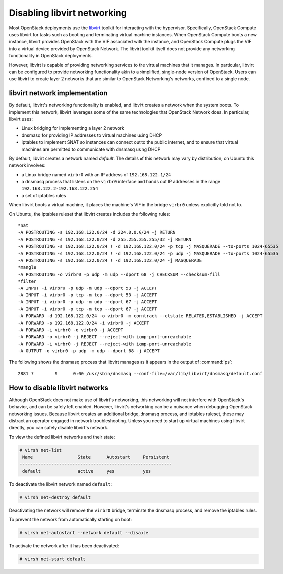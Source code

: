 ============================
Disabling libvirt networking
============================

Most OpenStack deployments use the `libvirt <http://libvirt.org>`__
toolkit for interacting with the
hypervisor. Specifically, OpenStack Compute uses libvirt for tasks such as
booting and terminating virtual machine instances. When OpenStack Compute boots
a new instance, libvirt provides OpenStack with the VIF associated with the
instance, and OpenStack Compute plugs the VIF into a virtual device provided by
OpenStack Network. The libvirt toolkit itself does not provide any networking
functionality in OpenStack deployments.

However, libvirt is capable of providing networking services to the virtual
machines that it manages. In particular, libvirt can be configured to provide
networking functionality akin to a simplified, single-node version of
OpenStack. Users can use libvirt to create layer 2 networks that are similar to
OpenStack Networking's networks, confined to a single node.

libvirt network implementation
~~~~~~~~~~~~~~~~~~~~~~~~~~~~~~

By default, libvirt's networking functionality is enabled, and libvirt
creates a network when the system boots. To implement this network,
libvirt leverages some of the same technologies that OpenStack Network
does. In particular, libvirt uses:

* Linux bridging for implementing a layer 2 network
* dnsmasq for providing IP addresses to virtual machines using DHCP
* iptables to implement SNAT so instances can connect out to the public
  internet, and to ensure that virtual machines are permitted to communicate
  with dnsmasq using DHCP

By default, libvirt creates a network named *default*. The details of this
network may vary by distribution; on Ubuntu this network involves:

* a Linux bridge named ``virbr0`` with an IP address of ``192.168.122.1/24``
* a dnsmasq process that listens on the ``virbr0`` interface and hands out IP
  addresses in the range ``192.168.122.2-192.168.122.254``
* a set of iptables rules

When libvirt boots a virtual machine, it places the machine's VIF in the bridge
``virbr0`` unless explicitly told not to.

On Ubuntu, the iptables ruleset that libvirt creates includes the following
rules::

    *nat
    -A POSTROUTING -s 192.168.122.0/24 -d 224.0.0.0/24 -j RETURN
    -A POSTROUTING -s 192.168.122.0/24 -d 255.255.255.255/32 -j RETURN
    -A POSTROUTING -s 192.168.122.0/24 ! -d 192.168.122.0/24 -p tcp -j MASQUERADE --to-ports 1024-65535
    -A POSTROUTING -s 192.168.122.0/24 ! -d 192.168.122.0/24 -p udp -j MASQUERADE --to-ports 1024-65535
    -A POSTROUTING -s 192.168.122.0/24 ! -d 192.168.122.0/24 -j MASQUERADE
    *mangle
    -A POSTROUTING -o virbr0 -p udp -m udp --dport 68 -j CHECKSUM --checksum-fill
    *filter
    -A INPUT -i virbr0 -p udp -m udp --dport 53 -j ACCEPT
    -A INPUT -i virbr0 -p tcp -m tcp --dport 53 -j ACCEPT
    -A INPUT -i virbr0 -p udp -m udp --dport 67 -j ACCEPT
    -A INPUT -i virbr0 -p tcp -m tcp --dport 67 -j ACCEPT
    -A FORWARD -d 192.168.122.0/24 -o virbr0 -m conntrack --ctstate RELATED,ESTABLISHED -j ACCEPT
    -A FORWARD -s 192.168.122.0/24 -i virbr0 -j ACCEPT
    -A FORWARD -i virbr0 -o virbr0 -j ACCEPT
    -A FORWARD -o virbr0 -j REJECT --reject-with icmp-port-unreachable
    -A FORWARD -i virbr0 -j REJECT --reject-with icmp-port-unreachable
    -A OUTPUT -o virbr0 -p udp -m udp --dport 68 -j ACCEPT

The following shows the dnsmasq process that libvirt manages as it appears in
the output of :command:`ps`::

 2881 ?        S      0:00 /usr/sbin/dnsmasq --conf-file=/var/lib/libvirt/dnsmasq/default.conf

How to disable libvirt networks
~~~~~~~~~~~~~~~~~~~~~~~~~~~~~~~

Although OpenStack does not make use of libvirt's networking, this
networking will not interfere with OpenStack's behavior, and can be
safely left enabled. However, libvirt's networking can be a nuisance
when debugging OpenStack networking issues. Because libvirt creates an
additional bridge, dnsmasq process, and iptables ruleset, these may
distract an operator engaged in network troubleshooting.
Unless you need to start up virtual machines using libvirt directly, you can
safely disable libvirt's network.

To view the defined libvirt networks and their state:

.. code-block:: console

   # virsh net-list
    Name                 State      Autostart     Persistent
   ----------------------------------------------------------
    default              active     yes           yes

To deactivate the libvirt network named ``default``:

.. code-block:: console

   # virsh net-destroy default

Deactivating the network will remove the ``virbr0`` bridge, terminate
the dnsmasq process, and remove the iptables rules.

To prevent the network from automatically starting on boot:

.. code-block:: console

   # virsh net-autostart --network default --disable

To activate the network after it has been deactivated:

.. code-block:: console

   # virsh net-start default
